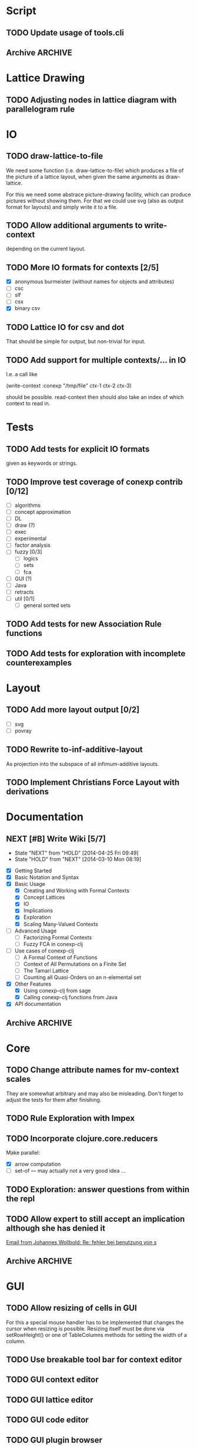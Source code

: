 # -*- mode: org -*-
#+startup: content
#+startup: hidestars
#+filetags: CONEXP
#+category: CONEXP

* Script
** TODO Update usage of tools.cli
** Archive                                                          :ARCHIVE:
*** DONE Add readline support
    :PROPERTIES:
    :ARCHIVE_TIME: 2014-09-29 Mon 10:06
    :END:
    using jline
* Lattice Drawing
** TODO Adjusting nodes in lattice diagram with parallelogram rule
* IO
** TODO draw-lattice-to-file
   We need some function (i.e. draw-lattice-to-file) which produces a
   file of the picture of a lattice layout, when given the same
   arguments as draw-lattice.

   For this we need some abstrace picture-drawing facility, which can
   produce pictures without showing them. For that we could use svg
   (also as output format for layouts) and simply write it to a file.
** TODO Allow additional arguments to write-context
   depending on the current layout.
** TODO More IO formats for contexts [2/5]
   - [X] anonymous burmeister (without names for objects and
     attributes)
   - [ ] csc
   - [ ] slf
   - [ ] csx
   - [X] binary csv
** TODO Lattice IO for csv and dot
   That should be simple for output, but non-trivial for input.
** TODO Add support for multiple contexts/... in IO
   I.e. a call like

     (write-context :conexp "/tmp/file" ctx-1 ctx-2 ctx-3)

   should be possible. read-context then should also take an index of
   which context to read in.
* Tests
** TODO Add tests for explicit IO formats
   given as keywords or strings.
** TODO Improve test coverage of conexp contrib [0/12]
   - [ ] algorithms
   - [ ] concept approximation
   - [ ] DL
   - [ ] draw (?)
   - [ ] exec
   - [ ] experimental
   - [ ] factor analysis
   - [ ] fuzzy [0/3]
     - [ ] logics
     - [ ] sets
     - [ ] fca
   - [ ] GUI (?)
   - [ ] Java
   - [ ] retracts
   - [ ] util [0/1]
     - [ ] general sorted sets
** TODO Add tests for new Association Rule functions
** TODO Add tests for exploration with incomplete counterexamples
* Layout
** TODO Add more layout output [0/2]
   - [ ] svg
   - [ ] povray
** TODO Rewrite to-inf-additive-layout
   As projection into the subspace of all infimum-additive layouts.
** TODO Implement Christians Force Layout with derivations
* Documentation
** NEXT [#B] Write Wiki [5/7]
   :LOGBOOK:
   CLOCK: [2014-04-25 Fri 09:49]--[2014-04-25 Fri 10:08] =>  0:19
   :END:
   - State "NEXT"       from "HOLD"       [2014-04-25 Fri 09:49]
   - State "HOLD"       from "NEXT"       [2014-03-10 Mon 08:19]
   :PROPERTIES:
   :Effort:   5:00
   :END:
   - [X] Getting Started
   - [X] Basic Notation and Syntax
   - [X] Basic Usage
     - [X] Creating and Working with Formal Contexts
     - [X] Concept Lattices
     - [X] IO
     - [X] Implications
     - [X] Exploration
     - [X] Scaling Many-Valued Contexts
   - [ ] Advanced Usage
     - [ ] Factorizing Formal Contexts
     - [ ] Fuzzy FCA in conexp-clj
   - [ ] Use cases of conexp-clj
     - [ ] A Formal Context of Functions
     - [ ] Context of All Permutations on a Finite Set
     - [ ] The Tamari Lattice
     - [ ] Counting all Quasi-Orders on an n-elemental set
   - [X] Other Features
     - [X] Using conexp-clj from sage
     - [X] Calling conexp-clj functions from Java
   - [X] API documentation
** Archive                                                          :ARCHIVE:
*** DONE API documentation on the Wiki
    :PROPERTIES:
    :ARCHIVE_TIME: 2014-09-29 Mon 10:06
    :END:
* Core
** TODO Change attribute names for mv-context scales
   They are somewhat arbitrary and may also be misleading. Don't
   forget to adjust the tests for them after finishing.
** TODO Rule Exploration with Impex
** TODO Incorporate clojure.core.reducers
   Make parallel:
   - [X] arrow computation
   - [ ] set-of — may actually not a very good idea …
** TODO Exploration: answer questions from within the repl
** TODO Allow expert to still accept an implication although she has denied it
   :LOGBOOK:
   CLOCK: [2013-12-16 Mon 10:11]--[2013-12-16 Mon 10:12] =>  0:01
   :END:
   [[gnus:nnmaildir%2Bzih:projects.ros#52A83E84.7070501@uni-rostock.de][Email from Johannes Wollbold: Re: fehler bei benutzung von s]]

** Archive                                                          :ARCHIVE:
*** DONE Make luxenburger-base parallel
    - State "DONE"       from "TODO"       [2013-10-08 Di 17:57] \\
      Using clojure.core.reducers/fold
    :PROPERTIES:
    :ARCHIVE_TIME: 2014-09-29 Mon 10:06
    :END:
*** DONE Unify interface to explore-attributes
    :PROPERTIES:
    :ARCHIVE_TIME: 2014-09-29 Mon 10:06
    :END:
*** DONE Add minimal-support constraints to canonical base computation
    :PROPERTIES:
    :ARCHIVE_TIME: 2014-09-29 Mon 10:06
    :END:
*** DONE Change ns-doc to docstrings in namespaces
    - State "DONE"       from "TODO"       [2013-11-08 Fri 13:07]
    :LOGBOOK:
    CLOCK: [2013-11-07 Thu 14:27]--[2013-11-07 Thu 14:28] =>  0:01
    :END:
    :PROPERTIES:
    :ARCHIVE_TIME: 2014-09-29 Mon 10:06
    :END:
    Added: [2013-11-07 Thu 14:27]
*** DONE Locate resources in a uniform way
    - State "DONE"       from "TODO"       [2014-08-18 Mon 13:41]
    :LOGBOOK:
    CLOCK: [2014-08-18 Mon 13:34]--[2014-08-18 Mon 13:41] =>  0:07
    CLOCK: [2014-08-18 Mon 09:18]--[2014-08-18 Mon 09:18] =>  0:00
    :END:
    :PROPERTIES:
    :ARCHIVE_TIME: 2014-09-29 Mon 10:06
    :END:
* GUI
** TODO Allow resizing of cells in GUI
   For this a special mouse handler has to be implemented that changes the cursor when
   resizing is possible.  Resizing itself must be done via setRowHeight() or one of
   TableColumns methods for setting the width of a column.
** TODO Use breakable tool bar for context editor
** TODO GUI context editor
** TODO GUI lattice editor
** TODO GUI code editor
** TODO GUI plugin browser
** TODO Undo for GUI
** Archive                                                          :ARCHIVE:
*** DONE Fix neverending rotation when choosing another tab
    :PROPERTIES:
    :ARCHIVE_TIME: 2014-09-29 Mon 10:06
    :END:
* Bugs
** Archive                                                          :ARCHIVE:
*** DONE Fix error for conexp-clj's gui
    - State "DONE"       from "TODO"       [2013-09-26 Do 15:25]
    CLOCK: [2013-08-21 Mi 12:39]--[2013-08-21 Mi 12:39] =>  0:00
    :PROPERTIES:
    :ARCHIVE_TIME: 2014-09-29 Mon 10:06
    :END:
    Added: [2013-08-21 Mi 12:39]
*** DONE conexp-clj: find out whether there is a bug in canonical-base with background knowledge
    - State "DONE"       from "NEXT"       [2013-09-04 Mi 18:02] \\
      Apparently, there was one: the computation of the canonical base with background
      knowledge unconditionally started with ∅ as the first premises, which is not correct if
      one has implications of the form ∅ ⇒ A for some A ⊆ M.  Fixed that, added some (small)
      test case for it and added Johannes as contributor to conexp-clj.
    - State "NEXT"       from "TODO"       [2013-09-04 Mi 17:10] \\
      Making first reasonability tests with the data from Johannes
    See Johannes information on this
    :LOGBOOK:
    CLOCK: [2013-09-04 Mi 17:11]--[2013-09-04 Mi 18:02] =>  0:51
    CLOCK: [2013-09-04 Mi 15:50]--[2013-09-04 Mi 15:51] =>  0:01
    :END:
    :PROPERTIES:
    :ARCHIVE_TIME: 2014-09-29 Mon 10:06
    :END:
    Added: [2013-09-04 Mi 15:50]

*** DONE Check whether counterexample is valid in incomplete exploration
    - State "DONE"       from "TODO"       [2013-09-30 Mo 14:02]
    :LOGBOOK:
    CLOCK: [2013-09-30 Mo 13:47]--[2013-09-30 Mo 14:02] =>  0:15
    :END:
    :PROPERTIES:
    :ARCHIVE_TIME: 2014-09-29 Mon 10:06
    :END:

*** DONE improve-basic-order sometimes causes errors
    - State "DONE"       from "TODO"       [2013-10-10 Thu 14:36] \\
      Should not happen anymore: the reason supposely was that the original test was not
      transitive.  The new implementation just uses (lectic-< base (clop #{y}) (clop #{x})),
      which should be.  However, it remains to be checked whether this really is what
      improve-basic-order should do …
    :PROPERTIES:
    :ARCHIVE_TIME: 2014-09-29 Mon 10:06
    :END:
    Like 'Comparison method violates its general contract!'
